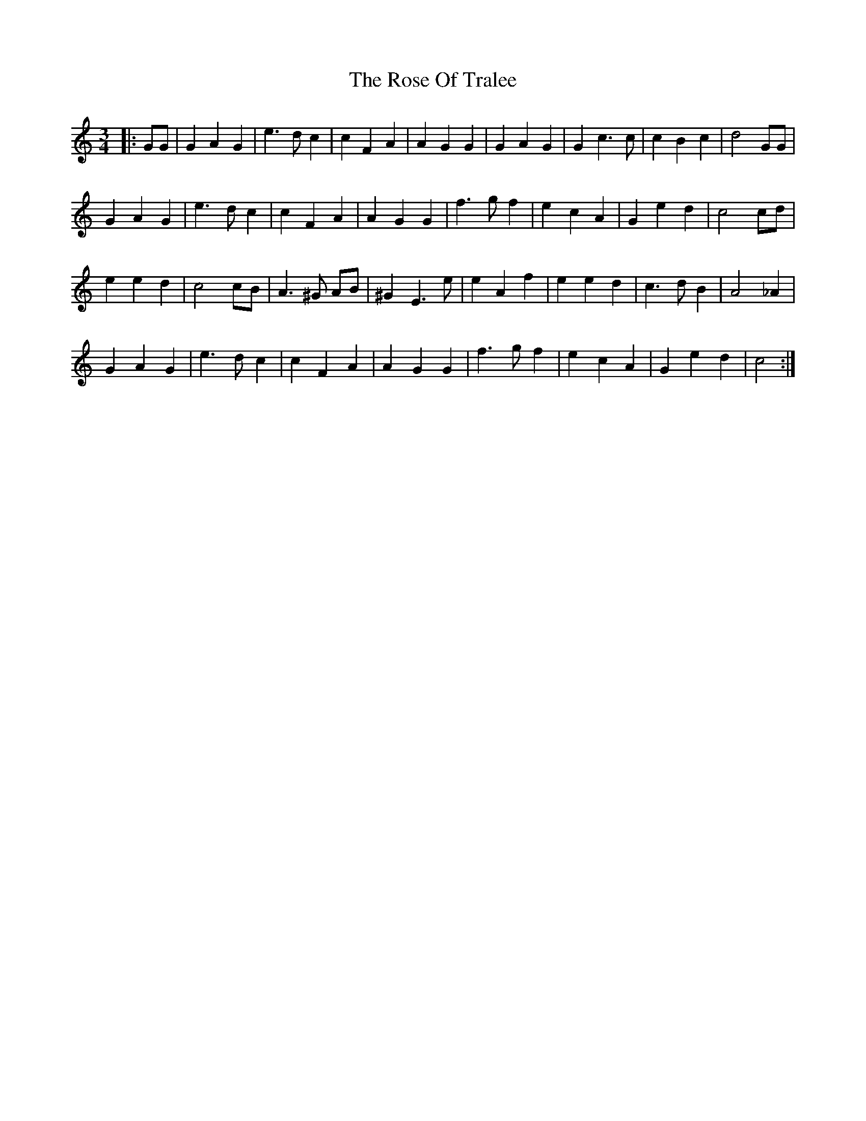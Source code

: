 X: 35303
T: Rose Of Tralee, The
R: waltz
M: 3/4
K: Cmajor
|:GG|G2A2G2|e3dc2|c2F2A2|A2G2G2|G2A2G2|G2c3c|c2B2c2|d4 GG|
G2A2G2|e3dc2|c2F2A2|A2G2G2|f3g f2|e2c2A2|G2e2d2|c4 cd|
e2e2d2|c4cB|A3^G AB|^G2E3e|e2A2f2|e2e2d2|c3dB2|A4 _A2|
G2A2G2|e3dc2|c2F2A2|A2G2G2|f3gf2|e2c2A2|G2e2d2|c4:|

